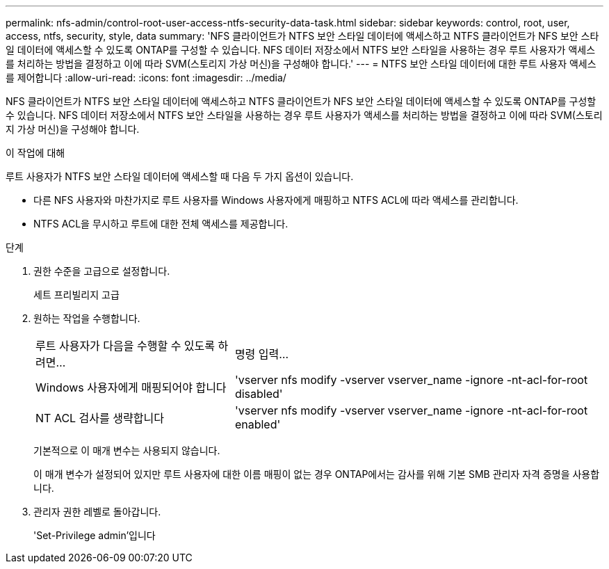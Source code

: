 ---
permalink: nfs-admin/control-root-user-access-ntfs-security-data-task.html 
sidebar: sidebar 
keywords: control, root, user, access, ntfs, security, style, data 
summary: 'NFS 클라이언트가 NTFS 보안 스타일 데이터에 액세스하고 NTFS 클라이언트가 NFS 보안 스타일 데이터에 액세스할 수 있도록 ONTAP를 구성할 수 있습니다. NFS 데이터 저장소에서 NTFS 보안 스타일을 사용하는 경우 루트 사용자가 액세스를 처리하는 방법을 결정하고 이에 따라 SVM(스토리지 가상 머신)을 구성해야 합니다.' 
---
= NTFS 보안 스타일 데이터에 대한 루트 사용자 액세스를 제어합니다
:allow-uri-read: 
:icons: font
:imagesdir: ../media/


[role="lead"]
NFS 클라이언트가 NTFS 보안 스타일 데이터에 액세스하고 NTFS 클라이언트가 NFS 보안 스타일 데이터에 액세스할 수 있도록 ONTAP를 구성할 수 있습니다. NFS 데이터 저장소에서 NTFS 보안 스타일을 사용하는 경우 루트 사용자가 액세스를 처리하는 방법을 결정하고 이에 따라 SVM(스토리지 가상 머신)을 구성해야 합니다.

.이 작업에 대해
루트 사용자가 NTFS 보안 스타일 데이터에 액세스할 때 다음 두 가지 옵션이 있습니다.

* 다른 NFS 사용자와 마찬가지로 루트 사용자를 Windows 사용자에게 매핑하고 NTFS ACL에 따라 액세스를 관리합니다.
* NTFS ACL을 무시하고 루트에 대한 전체 액세스를 제공합니다.


.단계
. 권한 수준을 고급으로 설정합니다.
+
세트 프리빌리지 고급

. 원하는 작업을 수행합니다.
+
[cols="35,65"]
|===


| 루트 사용자가 다음을 수행할 수 있도록 하려면... | 명령 입력... 


 a| 
Windows 사용자에게 매핑되어야 합니다
 a| 
'vserver nfs modify -vserver vserver_name -ignore -nt-acl-for-root disabled'



 a| 
NT ACL 검사를 생략합니다
 a| 
'vserver nfs modify -vserver vserver_name -ignore -nt-acl-for-root enabled'

|===
+
기본적으로 이 매개 변수는 사용되지 않습니다.

+
이 매개 변수가 설정되어 있지만 루트 사용자에 대한 이름 매핑이 없는 경우 ONTAP에서는 감사를 위해 기본 SMB 관리자 자격 증명을 사용합니다.

. 관리자 권한 레벨로 돌아갑니다.
+
'Set-Privilege admin'입니다


